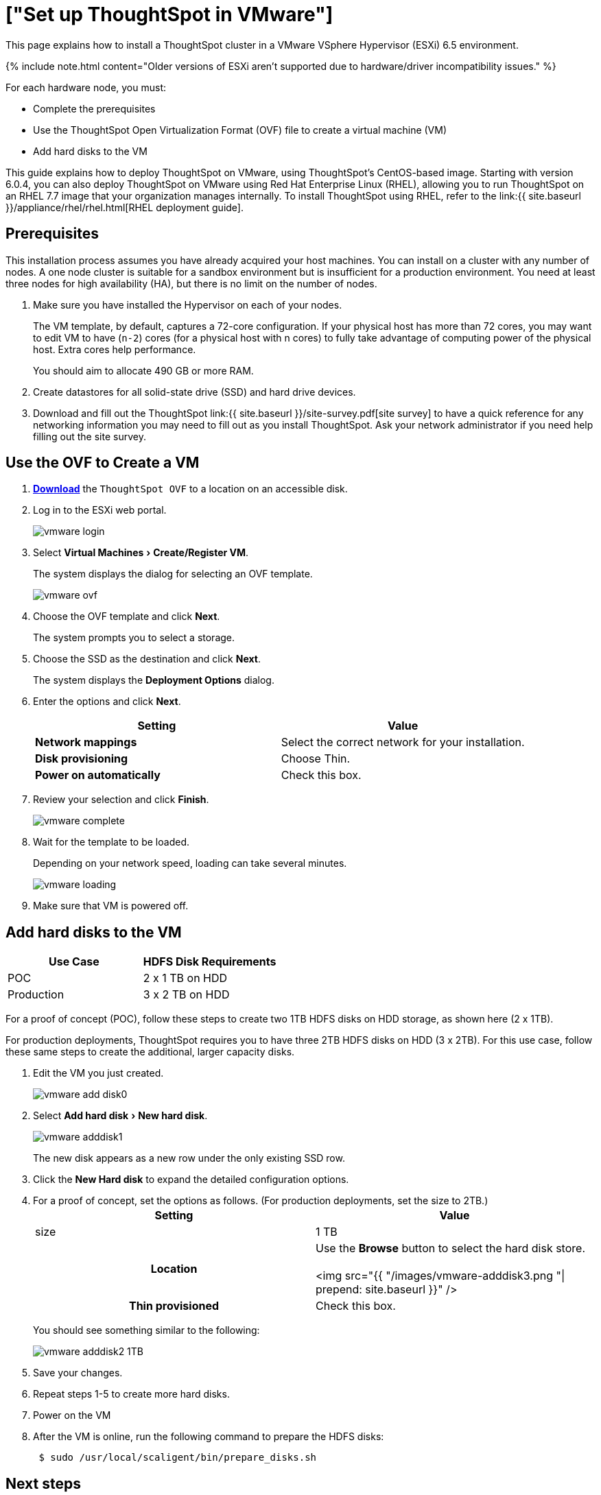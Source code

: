 = ["Set up ThoughtSpot in VMware"]
:experimental:
:last_updated: 3/3/2020
:permalink: /:collection/:path.html
:sidebar: mydoc_sidebar
:summary: Learn how to install a ThoughtSpot cluster in a VMware environment.

This page explains how to install a ThoughtSpot cluster in a VMware VSphere Hypervisor (ESXi) 6.5 environment.

{% include note.html content="Older versions of ESXi aren't supported due to hardware/driver incompatibility issues." %}

For each hardware node, you must:

* Complete the prerequisites
* Use the ThoughtSpot Open Virtualization Format (OVF) file to create a virtual machine (VM)
* Add hard disks to the VM

This guide explains how to deploy ThoughtSpot on VMware, using ThoughtSpot's CentOS-based image.
Starting with version 6.0.4, you can also deploy ThoughtSpot on VMware using Red Hat Enterprise Linux (RHEL), allowing you to run ThoughtSpot on an RHEL 7.7 image that your organization manages internally.
To install ThoughtSpot using RHEL, refer to the link:{{ site.baseurl }}/appliance/rhel/rhel.html[RHEL deployment guide].

== Prerequisites

This installation process assumes you have already acquired your host machines.
You can install on a cluster with any number of nodes.
A one node cluster is suitable for a sandbox environment but is insufficient for a production environment.
You need at least three nodes for high availability (HA), but there is no limit on the number of nodes.

. Make sure you have installed the Hypervisor on each of your nodes.
+
The VM template, by default, captures a 72-core configuration.
If your physical host has more than 72 cores, you may want to edit VM to have (`n-2`) cores (for a physical host with n cores) to fully take advantage of computing power of the physical host.
Extra cores help performance.
+
You should aim to allocate 490 GB or more RAM.

. Create datastores for all solid-state drive (SSD) and hard drive devices.
. Download and fill out the ThoughtSpot link:{{ site.baseurl }}/site-survey.pdf[site survey] to have a quick reference for any networking information you may need to fill out as you install ThoughtSpot.
Ask your network administrator if you need help filling out the site survey.

== Use the OVF to Create a VM

. *https://thoughtspot.egnyte.com/dl/iWvEqo76Pr/[Download]* the `ThoughtSpot OVF` to a location on an accessible disk.
. Log in to the ESXi web portal.
+
image::{{ site.baseurl }}/images/vmware-login.png[]

. Select menu:Virtual Machines[Create/Register VM].
+
The system displays the dialog for selecting an OVF template.
+
image::{{ site.baseurl }}/images/vmware-ovf.png[]

. Choose the OVF template and click *Next*.
+
The system prompts you to select a storage.

. Choose the SSD as the destination and click *Next*.
+
The system displays the *Deployment Options* dialog.

. Enter the options and click *Next*.
+
|===
| Setting | Value

| *Network mappings*
| Select the correct network for your installation.

| *Disk provisioning*
| Choose Thin.

| *Power on automatically*
| Check this box.
|===

. Review your selection and click *Finish*.
+
image::{{ site.baseurl }}/images/vmware-complete.png[]

. Wait for the template to be loaded.
+
Depending on your network speed, loading can take several minutes.
+
image::{{ site.baseurl }}/images/vmware-loading.png[]

. Make sure that VM is powered off.

== Add hard disks to the VM

|===
| Use Case | HDFS Disk Requirements

| POC
| 2 x 1 TB on HDD

| Production
| 3 x 2 TB on HDD
|===

For a proof of concept (POC), follow these steps to create two 1TB HDFS disks on HDD storage, as shown here (2 x 1TB).

For production deployments, ThoughtSpot requires you to have three 2TB HDFS disks on HDD (3 x 2TB).
For this use case, follow these same steps to create the additional, larger capacity disks.

. Edit the VM you just created.
+
image::{{ site.baseurl }}/images/vmware-add-disk0.png[]

. Select menu:Add hard disk[New hard disk].
+
image::{{ site.baseurl }}/images/vmware-adddisk1.png[]
+
The new disk appears as a new row under the only existing SSD row.

. Click the *New Hard disk* to expand the detailed configuration options.
. For a proof of concept, set the options as follows.
(For production deployments, set the size to 2TB.)+++<table>++++++<colgroup>++++++<col width="50%">++++++</col>+++
 +++<col width="50%">++++++</col>++++++</colgroup>+++
 +++<tr>++++++<th>+++Setting+++</th>+++
  +++<th>+++Value+++</th>++++++</tr>+++
 +++<tr>++++++<td>+++size+++</td>+++
  +++<td>+++1 TB+++</td>++++++</tr>+++
 +++<tr>++++++<th>+++Location+++</th>+++
  +++<td>+++Use the +++<strong>+++Browse+++</strong>+++ button to select the hard disk store.
  +++<br>++++++</br>+++
  <img src="{{ "/images/vmware-adddisk3.png "| prepend: site.baseurl  }}" />+++</td>++++++</tr>+++
 +++<tr>++++++<th>+++Thin provisioned+++</th>+++
  +++<td>+++Check this box.+++</td>++++++</tr>++++++</table>+++
+
You should see something similar to the following:
+
image::{{ site.baseurl }}/images/vmware-adddisk2-1TB.png[]
. Save your changes.
. Repeat steps 1-5 to create more hard disks.
. Power on the VM
. After the VM is online, run the following command to prepare the HDFS disks:
+
----
 $ sudo /usr/local/scaligent/bin/prepare_disks.sh
----

== Next steps

There is no network at this point on your VMs.
As a prerequisite:

. Verify that Network Adapter type is set to VMware vmxnet3 (Recommended).
. Verify that all ESXi hosts in your VMware farm for ThoughtSpot have been trunked to the VLAN assigned to your ThoughtSpot VMs.
. Verify that the console of all ThoughtSpot VMs is accessible in VMware vCenter Server.
